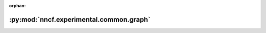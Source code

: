 :orphan:

:py:mod:`nncf.experimental.common.graph`
========================================

.. py:module:: nncf.experimental.common.graph


